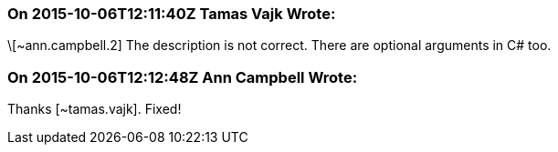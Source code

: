 === On 2015-10-06T12:11:40Z Tamas Vajk Wrote:
\[~ann.campbell.2] The description is not correct. There are optional arguments in C# too.

=== On 2015-10-06T12:12:48Z Ann Campbell Wrote:
Thanks [~tamas.vajk]. Fixed!

